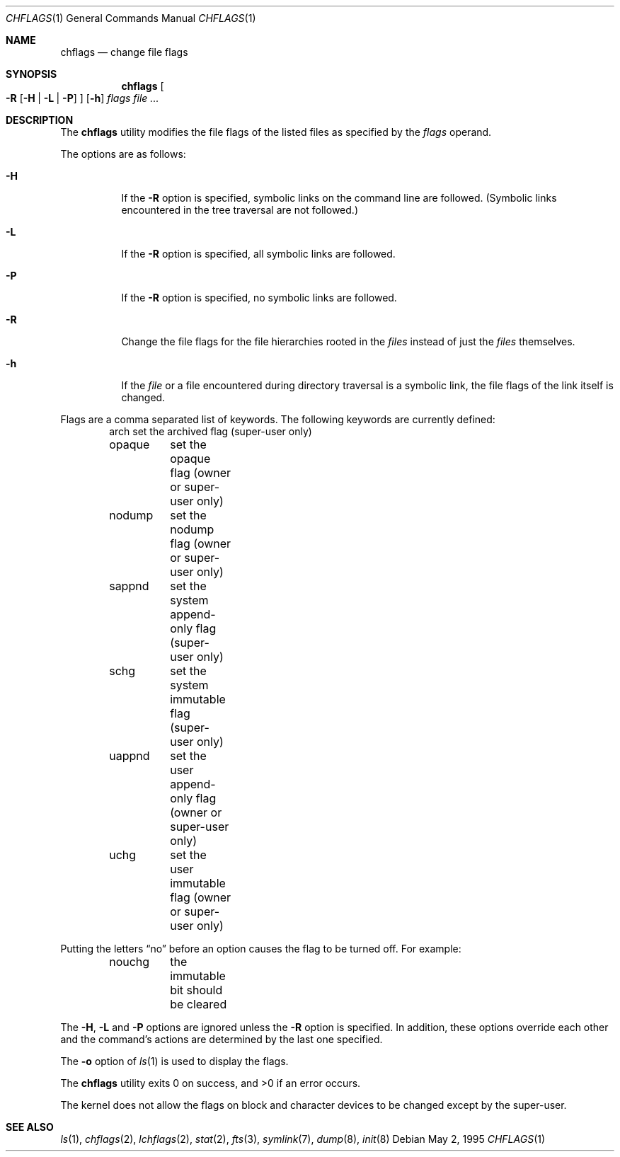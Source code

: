 .\"	$NetBSD: chflags.1,v 1.17.40.1 2009/09/05 13:06:30 bouyer Exp $
.\"
.\" Copyright (c) 1989, 1990, 1993, 1994
.\"	The Regents of the University of California.  All rights reserved.
.\"
.\" This code is derived from software contributed to Berkeley by
.\" the Institute of Electrical and Electronics Engineers, Inc.
.\"
.\" Redistribution and use in source and binary forms, with or without
.\" modification, are permitted provided that the following conditions
.\" are met:
.\" 1. Redistributions of source code must retain the above copyright
.\"    notice, this list of conditions and the following disclaimer.
.\" 2. Redistributions in binary form must reproduce the above copyright
.\"    notice, this list of conditions and the following disclaimer in the
.\"    documentation and/or other materials provided with the distribution.
.\" 3. Neither the name of the University nor the names of its contributors
.\"    may be used to endorse or promote products derived from this software
.\"    without specific prior written permission.
.\"
.\" THIS SOFTWARE IS PROVIDED BY THE REGENTS AND CONTRIBUTORS ``AS IS'' AND
.\" ANY EXPRESS OR IMPLIED WARRANTIES, INCLUDING, BUT NOT LIMITED TO, THE
.\" IMPLIED WARRANTIES OF MERCHANTABILITY AND FITNESS FOR A PARTICULAR PURPOSE
.\" ARE DISCLAIMED.  IN NO EVENT SHALL THE REGENTS OR CONTRIBUTORS BE LIABLE
.\" FOR ANY DIRECT, INDIRECT, INCIDENTAL, SPECIAL, EXEMPLARY, OR CONSEQUENTIAL
.\" DAMAGES (INCLUDING, BUT NOT LIMITED TO, PROCUREMENT OF SUBSTITUTE GOODS
.\" OR SERVICES; LOSS OF USE, DATA, OR PROFITS; OR BUSINESS INTERRUPTION)
.\" HOWEVER CAUSED AND ON ANY THEORY OF LIABILITY, WHETHER IN CONTRACT, STRICT
.\" LIABILITY, OR TORT (INCLUDING NEGLIGENCE OR OTHERWISE) ARISING IN ANY WAY
.\" OUT OF THE USE OF THIS SOFTWARE, EVEN IF ADVISED OF THE POSSIBILITY OF
.\" SUCH DAMAGE.
.\"
.\"	@(#)chflags.1	8.4 (Berkeley) 5/2/95
.\"
.Dd May 2, 1995
.Dt CHFLAGS 1
.Os
.Sh NAME
.Nm chflags
.Nd change file flags
.Sh SYNOPSIS
.Nm
.Oo
.Fl R
.Op Fl H | Fl L | Fl P
.Oc
.Op Fl h
.Ar flags
.Ar
.Sh DESCRIPTION
The
.Nm
utility modifies the file flags of the listed files
as specified by the
.Ar flags
operand.
.Pp
The options are as follows:
.Bl -tag -width Ds
.It Fl H
If the
.Fl R
option is specified, symbolic links on the command line are followed.
(Symbolic links encountered in the tree traversal are not followed.)
.It Fl L
If the
.Fl R
option is specified, all symbolic links are followed.
.It Fl P
If the
.Fl R
option is specified, no symbolic links are followed.
.It Fl R
Change the file flags for the file hierarchies rooted
in the
.Ar files
instead of just the
.Ar files
themselves.
.It Fl h
If the
.Ar file
or a file encountered during directory traversal is a symbolic link,
the file flags of the link itself is changed.
.El
.Pp
Flags are a comma separated list of keywords.
The following keywords are currently defined:
.Bd -literal -offset indent -compact
arch	set the archived flag (super-user only)
opaque	set the opaque flag (owner or super-user only)
nodump	set the nodump flag (owner or super-user only)
sappnd	set the system append-only flag (super-user only)
schg	set the system immutable flag (super-user only)
uappnd	set the user append-only flag (owner or super-user only)
uchg	set the user immutable flag (owner or super-user only)
.Ed
.Pp
Putting the letters
.Dq no
before an option causes the flag to be turned off.
For example:
.Bd -literal -offset indent -compact
nouchg	the immutable bit should be cleared
.Ed
.Pp
The
.Fl H ,
.Fl L
and
.Fl P
options are ignored unless the
.Fl R
option is specified.
In addition, these options override each other and the
command's actions are determined by the last one specified.
.Pp
The
.Fl o
option
of
.Xr ls 1
is used to display the flags.
.Pp
The
.Nm
utility exits 0 on success, and \*[Gt]0 if an error occurs.
.Pp
The kernel does not allow the flags on block and character
devices to be changed except by the super-user.
.Sh SEE ALSO
.Xr ls 1 ,
.Xr chflags 2 ,
.Xr lchflags 2 ,
.Xr stat 2 ,
.Xr fts 3 ,
.Xr symlink 7 ,
.Xr dump 8 ,
.Xr init 8
